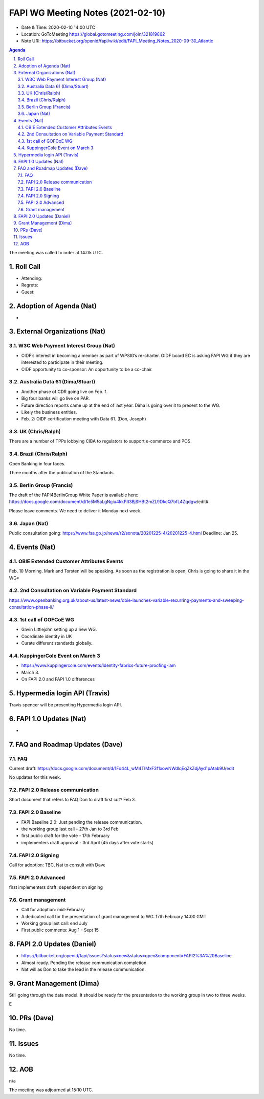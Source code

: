 ============================================
FAPI WG Meeting Notes (2021-02-10) 
============================================
* Date & Time: 2020-02-10 14:00 UTC
* Location: GoToMeeting https://global.gotomeeting.com/join/321819862
* Note URI: https://bitbucket.org/openid/fapi/wiki/edit/FAPI_Meeting_Notes_2020-09-30_Atlantic

.. sectnum:: 
   :suffix: .

.. contents:: Agenda

The meeting was called to order at 14:05 UTC. 

Roll Call 
===========
* Attending: 
* Regrets:
* Guest: 

Adoption of Agenda (Nat)
===========================
* 

External Organizations (Nat)
================================
W3C Web Payment Interest Group (Nat)
--------------------------------------
* OIDF’s interest in becoming a member as part of WPSIG’s re-charter. OIDF board EC is asking FAPI WG if they are interested to participate in their meeting. 
* OIDF opportunity to co-sponsor: An opportunity to be a co-chair. 


Australia Data 61 (Dima/Stuart)
----------------------------------
* Another phase of CDR going live on Feb. 1. 
* Big four banks will go live on PAR. 
* Future direction reports came up at the end of last year. Dima is going over it to present to the WG. 
* Likely the business entities. 
* Feb. 2: OIDF certification meeting with Data 61. (Don, Joseph)

UK (Chris/Ralph)
-----------------
There are a number of TPPs lobbying CIBA to regulators to support e-commerce and POS. 


Brazil (Chris/Ralph)
----------------------
Open Banking in four faces. 

Three months after the publication of the Standards. 

Berlin Group (Francis)
---------------------------
The draft of the FAPI4BerlinGroup White Paper is available here:  https://docs.google.com/document/d/1e5M5aLgNgiu4kkPIt3BjSHBt2mZL9DkcQ7bfL4Zqdgw/edit#

Please leave comments. We need to deliver it Monday next week. 

Japan (Nat)
--------------------
Public consultation going: https://www.fsa.go.jp/news/r2/sonota/20201225-4/20201225-4.html
Deadline: Jan 25. 

Events (Nat)
======================
OBIE Extended Customer Attributes Events
--------------------------------------------
Feb. 10 Morning. 
Mark and Torsten will be speaking. 
As soon as the registration is open, Chris is going to share it in the WG> 

2nd Consultation on Variable Payment Standard
-------------------------------------------------
https://www.openbanking.org.uk/about-us/latest-news/obie-launches-variable-recurring-payments-and-sweeping-consultation-phase-ii/

1st call of GOFCoE WG
------------------------
* Gavin Littlejohn setting up a new WG. 
* Coordinate identity in UK
* Curate different standards globally. 

KuppingerCole Event on March 3
------------------------------------
* https://www.kuppingercole.com/events/identity-fabrics-future-proofing-iam
* March 3. 
* On FAPI 2.0 and FAPI 1.0 differences

Hypermedia login API (Travis)
================================
Travis spencer will be presenting Hypermedia login API. 

FAPI 1.0 Updates (Nat)
===================================
* 

FAQ and Roadmap Updates (Dave)
==================================
FAQ
-----
Current draft: https://docs.google.com/document/d/1Fo44L_wM4TIMxF3f1xowNWdlqEqZkZdjAyd1pAtab9U/edit

No updates for this week. 

FAPI 2.0 Release communication
------------------------------------
Short document that refers to FAQ
Don to draft first cut?
Feb 3. 

FAPI 2.0 Baseline
------------------------------------
* FAPI Baseline 2.0: Just pending the release communication. 
* the working group last call - 27th Jan to 3rd Feb
* first public draft for the vote - 17th February
* implementers draft approval - 3rd April (45 days after vote starts)

FAPI 2.0 Signing
------------------------------------
Call for adoption: TBC, Nat to consult with Dave

FAPI 2.0 Advanced
------------------------------------
first implementers draft: dependent on signing

Grant management
------------------------------------
* Call for adoption: mid-February
* A dedicated call for the presentation of grant management to WG: 17th February 14:00 GMT
* Working group last call: end July
* First public comments: Aug 1 - Sept 15


FAPI 2.0 Updates (Daniel)
===========================
* https://bitbucket.org/openid/fapi/issues?status=new&status=open&component=FAPI2%3A%20Baseline
* Almost ready. Pending the release communication completion. 
* Nat will as Don to take the lead in the release communication. 

Grant Management (Dima)
============================
Still going through the data model. 
It should be ready for the presentation to the working group in two to three weeks. 

E



PRs (Dave)
========================
No time. 

Issues
=====================
No time. 

AOB
==========================
n/a

The meeting was adjourned at 15:10 UTC.
